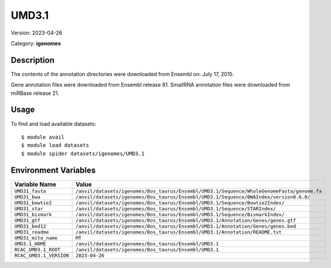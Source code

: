 ======
UMD3.1
======

Version: 2023-04-26

Category: **igenomes**

Description
-----------

The contents of the annotation directories were downloaded from Ensembl on: July 17, 2015.

Gene annotation files were downloaded from Ensembl release 81. SmallRNA annotation files were downloaded from miRBase release 21.

Usage
-----

To find and load available datasets::

    $ module avail
    $ module load datasets
    $ module spider datasets/igenomes/UMD3.1

Environment Variables
-------------------

.. list-table::
   :header-rows: 1
   :widths: 25 75

   * - **Variable Name**
     - **Value**
   * - ``UMD31_fasta``
     - ``/anvil/datasets/igenomes/Bos_taurus/Ensembl/UMD3.1/Sequence/WholeGenomeFasta/genome.fa``
   * - ``UMD31_bwa``
     - ``/anvil/datasets/igenomes/Bos_taurus/Ensembl/UMD3.1/Sequence/BWAIndex/version0.6.0/``
   * - ``UMD31_bowtie2``
     - ``/anvil/datasets/igenomes/Bos_taurus/Ensembl/UMD3.1/Sequence/Bowtie2Index/``
   * - ``UMD31_star``
     - ``/anvil/datasets/igenomes/Bos_taurus/Ensembl/UMD3.1/Sequence/STARIndex/``
   * - ``UMD31_bismark``
     - ``/anvil/datasets/igenomes/Bos_taurus/Ensembl/UMD3.1/Sequence/BismarkIndex/``
   * - ``UMD31_gtf``
     - ``/anvil/datasets/igenomes/Bos_taurus/Ensembl/UMD3.1/Annotation/Genes/genes.gtf``
   * - ``UMD31_bed12``
     - ``/anvil/datasets/igenomes/Bos_taurus/Ensembl/UMD3.1/Annotation/Genes/genes.bed``
   * - ``UMD31_readme``
     - ``/anvil/datasets/igenomes/Bos_taurus/Ensembl/UMD3.1/Annotation/README.txt``
   * - ``UMD31_mito_name``
     - ``MT``
   * - ``UMD3.1_HOME``
     - ``/anvil/datasets/igenomes/Bos_taurus/Ensembl/UMD3.1``
   * - ``RCAC_UMD3.1_ROOT``
     - ``/anvil/datasets/igenomes/Bos_taurus/Ensembl/UMD3.1``
   * - ``RCAC_UMD3.1_VERSION``
     - ``2023-04-26``
